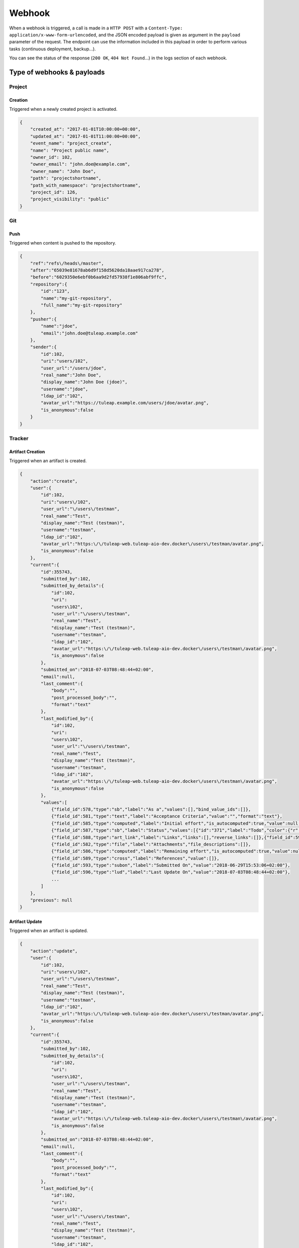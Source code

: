 Webhook
=======

When a webhook is triggered, a call is made in a ``HTTP POST`` with a
``Content-Type: application/x-www-form-urlencoded``, and the JSON encoded payload
is given as argument in the ``payload`` parameter of the request.
The endpoint can use the information included in this payload in order to perform
various tasks (continuous deployment, backup…).

You can see the status of the response (``200 OK``, ``404 Not Found``…) in the logs
section of each webhook.

Type of webhooks & payloads
---------------------------

Project
^^^^^^^

Creation
""""""""

Triggered when a newly created project is activated.

.. code-block:: javascript

    {
        "created_at": "2017-01-01T10:00:00+00:00",
        "updated_at": "2017-01-01T11:00:00+00:00",
        "event_name": "project_create",
        "name": "Project public name",
        "owner_id": 102,
        "owner_email": "john.doe@example.com",
        "owner_name": "John Doe",
        "path": "projectshortname",
        "path_with_namespace": "projectshortname",
        "project_id": 126,
        "project_visibility": "public"
    }

.. _webhook-git:

Git
^^^

Push
""""

Triggered when content is pushed to the repository.

.. code-block:: javascript

    {
        "ref":"refs\/heads\/master",
        "after":"65039e81678ab6d9f158d5620da18aae917ca278",
        "before":"6029350e6ebf0b6aa9d2fd57938f1e806abf9ffc",
        "repository":{
            "id":"123",
            "name":"my-git-repository",
            "full_name":"my-git-repository"
        },
        "pusher":{
            "name":"jdoe",
            "email":"john.doe@tuleap.example.com"
        },
        "sender":{
            "id":102,
            "uri":"users/102",
            "user_url":"/users/jdoe",
            "real_name":"John Doe",
            "display_name":"John Doe (jdoe)",
            "username":"jdoe",
            "ldap_id":"102",
            "avatar_url":"https://tuleap.example.com/users/jdoe/avatar.png",
            "is_anonymous":false
        }
    }

.. _webhook-tracker:

Tracker
^^^^^^^

Artifact Creation
"""""""""""""""""

Triggered when an artifact is created.

.. code-block:: javascript

    {
        "action":"create",
        "user":{
            "id":102,
            "uri":"users\/102",
            "user_url":"\/users\/testman",
            "real_name":"Test",
            "display_name":"Test (testman)",
            "username":"testman",
            "ldap_id":"102",
            "avatar_url":"https:\/\/tuleap-web.tuleap-aio-dev.docker\/users\/testman/avatar.png",
            "is_anonymous":false
        },
        "current":{
            "id":355743,
            "submitted_by":102,
            "submitted_by_details":{
                "id":102,
                "uri":
                "users\102",
                "user_url":"\/users\/testman",
                "real_name":"Test",
                "display_name":"Test (testman)",
                "username":"testman",
                "ldap_id":"102",
                "avatar_url":"https:\/\/tuleap-web.tuleap-aio-dev.docker\/users\/testman\/avatar.png",
                "is_anonymous":false
            },
            "submitted_on":"2018-07-03T08:48:44+02:00",
            "email":null,
            "last_comment":{
                "body":"",
                "post_processed_body":"",
                "format":"text"
            },
            "last_modified_by":{
                "id":102,
                "uri":
                "users\102",
                "user_url":"\/users\/testman",
                "real_name":"Test",
                "display_name":"Test (testman)",
                "username":"testman",
                "ldap_id":"102",
                "avatar_url":"https:\/\/tuleap-web.tuleap-aio-dev.docker\/users\/testman\/avatar.png",
                "is_anonymous":false
            },
            "values":[
                {"field_id":578,"type":"sb","label":"As a","values":[],"bind_value_ids":[]},
                {"field_id":581,"type":"text","label":"Acceptance Criteria","value":"","format":"text"},
                {"field_id":585,"type":"computed","label":"Initial effort","is_autocomputed":true,"value":null,"manual_value":null},
                {"field_id":587,"type":"sb","label":"Status","values":[{"id":"371","label":"Todo","color":{"r":204,"g":0,"b":204},"tlp_color":null}],"bind_value_ids":[371]},
                {"field_id":588,"type":"art_link","label":"Links","links":[],"reverse_links":[]},{"field_id":592,"type":"aid","label":"Artifact ID","value":75291},{"field_id":595,"type":"priority","label":"Rank in Dashboard Agile","value":75224},
                {"field_id":582,"type":"file","label":"Attachments","file_descriptions":[]},
                {"field_id":586,"type":"computed","label":"Remaining effort","is_autocomputed":true,"value":null,"manual_value":null},
                {"field_id":589,"type":"cross","label":"References","value":[]},
                {"field_id":593,"type":"subon","label":"Submitted On","value":"2018-06-29T15:53:06+02:00"},
                {"field_id":596,"type":"lud","label":"Last Update On","value":"2018-07-03T08:48:44+02:00"},
                ...
            ]
        },
        "previous": null
    }

Artifact Update
"""""""""""""""

Triggered when an artifact is updated.

.. code-block:: javascript

    {
        "action":"update",
        "user":{
            "id":102,
            "uri":"users\/102",
            "user_url":"\/users\/testman",
            "real_name":"Test",
            "display_name":"Test (testman)",
            "username":"testman",
            "ldap_id":"102",
            "avatar_url":"https:\/\/tuleap-web.tuleap-aio-dev.docker\/users\/testman/avatar.png",
            "is_anonymous":false
        },
        "current":{
            "id":355743,
            "submitted_by":102,
            "submitted_by_details":{
                "id":102,
                "uri":
                "users\102",
                "user_url":"\/users\/testman",
                "real_name":"Test",
                "display_name":"Test (testman)",
                "username":"testman",
                "ldap_id":"102",
                "avatar_url":"https:\/\/tuleap-web.tuleap-aio-dev.docker\/users\/testman\/avatar.png",
                "is_anonymous":false
            },
            "submitted_on":"2018-07-03T08:48:44+02:00",
            "email":null,
            "last_comment":{
                "body":"",
                "post_processed_body":"",
                "format":"text"
            },
            "last_modified_by":{
                "id":102,
                "uri":
                "users\102",
                "user_url":"\/users\/testman",
                "real_name":"Test",
                "display_name":"Test (testman)",
                "username":"testman",
                "ldap_id":"102",
                "avatar_url":"https:\/\/tuleap-web.tuleap-aio-dev.docker\/users\/testman\/avatar.png",
                "is_anonymous":false
            },
            "values":[
                {"field_id":578,"type":"sb","label":"As a","values":[],"bind_value_ids":[]},
                {"field_id":581,"type":"text","label":"Acceptance Criteria","value":"","format":"text"},
                {"field_id":585,"type":"computed","label":"Initial effort","is_autocomputed":true,"value":null,"manual_value":null},
                {"field_id":587,"type":"sb","label":"Status","values":[{"id":"371","label":"Todo","color":{"r":204,"g":0,"b":204},"tlp_color":null}],"bind_value_ids":[371]},
                {"field_id":588,"type":"art_link","label":"Links","links":[],"reverse_links":[]},{"field_id":592,"type":"aid","label":"Artifact ID","value":75291},{"field_id":595,"type":"priority","label":"Rank in Dashboard Agile","value":75224},
                {"field_id":582,"type":"file","label":"Attachments","file_descriptions":[]},
                {"field_id":586,"type":"computed","label":"Remaining effort","is_autocomputed":true,"value":null,"manual_value":null},
                {"field_id":589,"type":"cross","label":"References","value":[]},
                {"field_id":593,"type":"subon","label":"Submitted On","value":"2018-06-29T15:53:06+02:00"},
                {"field_id":596,"type":"lud","label":"Last Update On","value":"2018-07-03T08:48:44+02:00"},
                ...
            ]
        },
        "previous":{
            "id":355742,
            "submitted_by":102,
            "submitted_by_details":{
                "id":102,
                "uri":
                "users\102",
                "user_url":"\/users\/testman",
                "real_name":"Test",
                "display_name":"Test (testman)",
                "username":"testman",
                "ldap_id":"102",
                "avatar_url":"https:\/\/tuleap-web.tuleap-aio-dev.docker\/users\/testman\/avatar.png",
                "is_anonymous":false
            },
            "submitted_on":"2018-07-03T08:47:36+02:00",
            "email":null,
            "last_comment":{
                "body":"",
                "post_processed_body":"",
                "format":"text"
            },
             "last_modified_by":{
                "id":102,
                "uri":
                "users\102",
                "user_url":"\/users\/testman",
                "real_name":"Test",
                "display_name":"Test (testman)",
                "username":"testman",
                "ldap_id":"102",
                "avatar_url":"https:\/\/tuleap-web.tuleap-aio-dev.docker\/users\/testman\/avatar.png",
                "is_anonymous":false
            },
            "values":[
                {"field_id":578,"type":"sb","label":"As a","values":[],"bind_value_ids":[]},
                {"field_id":581,"type":"text","label":"Acceptance Criteria","value":"","format":"text"},
                {"field_id":585,"type":"computed","label":"Initial effort","is_autocomputed":true,"value":null,"manual_value":null},
                {"field_id":587,"type":"sb","label":"Status","values":[{"id":"371","label":"Todo","color":{"r":204,"g":0,"b":204},"tlp_color":null}],"bind_value_ids":[371]},
                {"field_id":588,"type":"art_link","label":"Links","links":[],"reverse_links":[]},
                {"field_id":592,"type":"aid","label":"Artifact ID","value":75291},
                {"field_id":595,"type":"priority","label":"Rank in Dashboard Agile","value":75224},
                {"field_id":582,"type":"file","label":"Attachments","file_descriptions":[]},{"field_id":586,"type":"computed","label":"Remaining effort","is_autocomputed":true,"value":null,"manual_value":null},
                {"field_id":589,"type":"cross","label":"References","value":[]},
                {"field_id":593,"type":"subon","label":"Submitted On","value":"2018-06-29T15:53:06+02:00"},
                {"field_id":596,"type":"lud","label":"Last Update On","value":"2018-07-03T08:48:44+02:00"}
                ...
            ]
        }
    }

